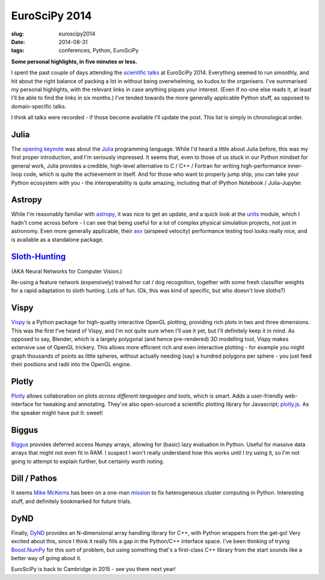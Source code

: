 ############################################
EuroSciPy 2014
############################################
:slug: euroscipy2014
:date: 2014-08-31
:tags: conferences, Python, EuroSciPy

**Some personal highlights, in five minutes or less.**


I spent the past couple of days attending the `scientific talks`_ at
EuroSciPy 2014.
Everything seemed to run smoothly, and hit about the right balance of
packing a lot in without being overwhelming, so kudos to the organisers.
I've summarised my personal highlights,
with the relevant links in case anything piques your interest.
(Even if no-one else reads it, at least I'll be able to find the links in six
months.)
I've tended towards the more generally applicable Python stuff,
as opposed to domain-specific talks.

I think all talks were recorded - if those become available I'll update the post.
This list is simply in chronological order.

Julia
-----
The `opening keynote <juliaslides_>`_ was about the Julia_ programming language.
While I'd heard a little about Julia
before, this was my first proper introduction, and I'm seriously impressed.
It seems that, even to those of us stuck in our Python mindset
for general work, Julia provides a credible, high-level alternative to
C / C++ / Fortran for writing high-performance inner-loop code, which is
quite the achievement in itself. And for those who want to properly jump ship,
you can take your Python ecosystem with you -
the interoperability is quite amazing, including that of
IPython Notebook / Julia-Jupyter.

Astropy
-------
While I'm reasonably familiar with astropy_, it was nice to get an update,
and a quick look at the units_ module, which I hadn't come across before -
I can see that being useful for a lot of complex physical simulation projects,
not just in astronomy.
Even more generally applicable, their asv_
(airspeed velocity) performance testing tool looks really nice, and is
available as a standalone package.


`Sloth-Hunting`_
-----------------
(AKA Neural Networks for Computer Vision.)

Re-using a feature network (expensively) trained for cat / dog recognition,
together with some fresh
classifier weights for a rapid adaptation to sloth hunting. Lots of fun.
(Ok, this was kind of specific, but who doesn't love sloths?)

Vispy
-----
Vispy_ is a Python package for high-quality interactive OpenGL plotting,
providing rich plots in two and three dimensions.
This was the first I've heard of Vispy,
and I'm not quite sure when I'll use it yet,
but I'll definitely keep it in mind.
As opposed to say, Blender, which is a largely polygonal
(and hence pre-rendered) 3D modelling tool,
Vispy makes extensive use of OpenGL trickery.
This allows more efficient rich and even interactive plotting -
for example you might graph thousands of points
as little spheres, without actually needing (say) a hundred polygons per sphere
- you just feed their positions and radii into the OpenGL engine.

Plotly
------
Plotly_ allows collaboration on plots *across different languages and tools*,
which is smart. Adds a user-friendly web-interface for tweaking and annotating.
They've also open-sourced a scientific plotting library for Javascript;
`plotly.js`_.
As the speaker might have put it: sweet!

Biggus
------
Biggus_ provides deferred access Numpy arrays,
allowing for (basic) lazy evaluation in Python.
Useful for massive data arrays that might not even fit in RAM.
I suspect I won't really understand how this works until I try using it,
so I'm not going to attempt to explain further, but certainly worth noting.


Dill / Pathos
-------------
It seems `Mike McKerns`_ has been on a one-man mission_ to fix heterogeneous cluster
computing in Python.
Interesting stuff, and definitely bookmarked for future trials.

DyND
-----
Finally, DyND_ provides an N-dimensional array handling library for C++, with
Python wrappers from the get-go!
Very excited about this, since I think it really fills a gap
in the Python/C++ interface space.
I've been thinking of trying `Boost.NumPy`_ for this sort of problem,
but using something that's a first-class
C++ library from the start sounds like a better way of going about it.


EuroSciPy is back to Cambridge in 2015 - see you there next year!

.. _scientific talks: https://www.euroscipy.org/2014/schedule/euroscipy-2014-general-sessions/

.. _Julia: http://www.julialang.org
.. _juliaslides: https://github.com/stevengj/Julia-EuroSciPy14

.. _astropy: http://www.astropy.org/
.. _units: http://docs.astropy.org/en/latest/units/index.html
.. _asv: http://spacetelescope.github.io/asv/index.html

.. _Sloth-hunting: https://www.euroscipy.org/2014/schedule/presentation/2/

.. _Vispy: http://vispy.org/

.. _Plotly: https://plot.ly/
.. _plotly.js: https://plot.ly/javascript-graphing-library/

.. _Biggus: https://github.com/SciTools/biggus

.. _Mike McKerns: https://www.euroscipy.org/2014/speaker/profile/62/
.. _mission: https://www.euroscipy.org/2014/schedule/presentation/3/

.. _DyND: https://github.com/ContinuumIO/libdynd
.. _Boost.NumPy: https://github.com/ndarray/Boost.NumPy